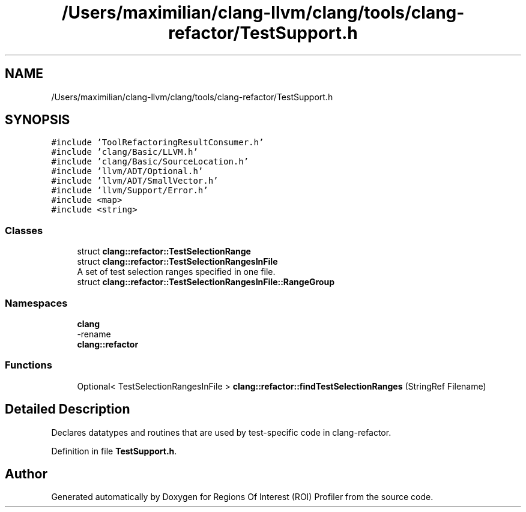 .TH "/Users/maximilian/clang-llvm/clang/tools/clang-refactor/TestSupport.h" 3 "Sat Feb 12 2022" "Version 1.2" "Regions Of Interest (ROI) Profiler" \" -*- nroff -*-
.ad l
.nh
.SH NAME
/Users/maximilian/clang-llvm/clang/tools/clang-refactor/TestSupport.h
.SH SYNOPSIS
.br
.PP
\fC#include 'ToolRefactoringResultConsumer\&.h'\fP
.br
\fC#include 'clang/Basic/LLVM\&.h'\fP
.br
\fC#include 'clang/Basic/SourceLocation\&.h'\fP
.br
\fC#include 'llvm/ADT/Optional\&.h'\fP
.br
\fC#include 'llvm/ADT/SmallVector\&.h'\fP
.br
\fC#include 'llvm/Support/Error\&.h'\fP
.br
\fC#include <map>\fP
.br
\fC#include <string>\fP
.br

.SS "Classes"

.in +1c
.ti -1c
.RI "struct \fBclang::refactor::TestSelectionRange\fP"
.br
.ti -1c
.RI "struct \fBclang::refactor::TestSelectionRangesInFile\fP"
.br
.RI "A set of test selection ranges specified in one file\&. "
.ti -1c
.RI "struct \fBclang::refactor::TestSelectionRangesInFile::RangeGroup\fP"
.br
.in -1c
.SS "Namespaces"

.in +1c
.ti -1c
.RI " \fBclang\fP"
.br
.RI "-rename "
.ti -1c
.RI " \fBclang::refactor\fP"
.br
.in -1c
.SS "Functions"

.in +1c
.ti -1c
.RI "Optional< TestSelectionRangesInFile > \fBclang::refactor::findTestSelectionRanges\fP (StringRef Filename)"
.br
.in -1c
.SH "Detailed Description"
.PP 
Declares datatypes and routines that are used by test-specific code in clang-refactor\&. 
.PP
Definition in file \fBTestSupport\&.h\fP\&.
.SH "Author"
.PP 
Generated automatically by Doxygen for Regions Of Interest (ROI) Profiler from the source code\&.
